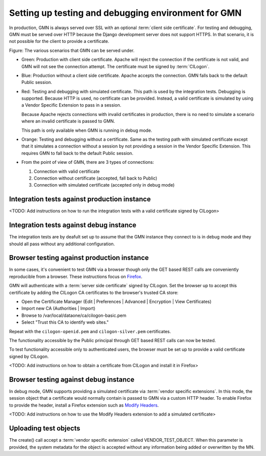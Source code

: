 Setting up testing and debugging environment for GMN
====================================================

In production, GMN is always served over SSL with an optional :term:`client side
certificate`. For testing and debugging, GMN must be served over HTTP because
the Django development server does not support HTTPS. In that scenario, it is
not possible for the client to provide a certificate.

.. graphviz::

   digraph G {
    production -> HTTPS -> Apache -> certificate -> GMN [color=green];
    production -> HTTPS -> Apache -> "no certificate" -> GMN [color=blue];

    debugging -> HTTP -> "Django dev server" -> "simulated certificate" -> GMN [color=red];
    debugging -> HTTP -> "Django dev server" -> "no certificate" -> GMN [color=orange];

    "integration tests" -> production;
    "integration tests" -> debugging;

    "browser" -> production;
    "browser" -> debugging;
  }

Figure: The various scenarios that GMN can be served under.

* Green: Production with client side certificate. Apache will reject the
  connection if the certificate is not valid, and GMN will not see the
  connection attempt. The certificate must be signed by :term:`CILogon`.

* Blue: Production without a client side certificate. Apache accepts the
  connection. GMN falls back to the default Public session.

* Red: Testing and debugging with simulated certificate. This path is used by
  the integration tests. Debugging is supported. Because HTTP is used, no
  certificate can be provided. Instead, a valid certificate is simulated by
  using a Vendor Specific Extension to pass in a session. 
  
  Because Apache rejects connections with invalid certificates in production,
  there is no need to simulate a scenario where an invalid certificate is
  passed to GMN.

  This path is only available when GMN is running in debug mode.

* Orange: Testing and debugging without a certificate. Same as the testing path
  with simulated certificate except that it simulates a connection without a
  session by not providing a session in the Vendor Specific Extension. This
  requires GMN to fall back to the default Public session.

* From the point of view of GMN, there are 3 types of connections:

  #. Connection with valid certificate
  #. Connection without certificate (accepted, fall back to Public)
  #. Connection with simulated certificate (accepted only in debug mode)
  

Integration tests against production instance
~~~~~~~~~~~~~~~~~~~~~~~~~~~~~~~~~~~~~~~~~~~~~

<TODO: Add instructions on how to run the integration tests with a valid
certificate signed by CILogon>


Integration tests against debug instance
~~~~~~~~~~~~~~~~~~~~~~~~~~~~~~~~~~~~~~~~

The integration tests are by deafult set up to assume that the GMN instance they
connect to is in debug mode and they should all pass without any additional
configuration.


Browser testing against production instance
~~~~~~~~~~~~~~~~~~~~~~~~~~~~~~~~~~~~~~~~~~~

In some cases, it's convenient to test GMN via a browser though only the GET
based REST calls are conveniently reproducible from a browser. These
instructions focus on `Firefox <http://www.mozilla.com/firefox>`_.

GMN will authenticate with a :term:`server side certificate` signed by CILogon.
Set the browser up to accept this certificate by adding the CILogon CA
certificates to the browser's trusted CA store:

* Open the Certificate Manager (Edit | Preferences | Advanced | Encryption |
  View Certificates)
* Import new CA (Authorities | Import)
* Browse to /var/local/dataone/ca/cilogon-basic.pem
* Select "Trust this CA to identify web sites."

Repeat with the ``cilogon-openid.pem`` and ``cilogon-silver.pem`` certificates.

The functionality accessible by the Public principal through GET based REST
calls can now be tested.

To test functionality accessible only to authenticated users, the browser must
be set up to provide a valid certificate signed by CILogon.

<TODO: Add instructions on how to obtain a certificate from CILogon and install
it in Firefox>


Browser testing against debug instance
~~~~~~~~~~~~~~~~~~~~~~~~~~~~~~~~~~~~~~

In debug mode, GMN supports providing a simulated certificate via :term:`vendor
specific extensions`. In this mode, the session object that a certificate would
normally contain is passed to GMN via a custom HTTP header. To enable Firefox to
provide the header, install a Firefox extension such as `Modify Headers
<https://addons.mozilla.org/en-us/firefox/addon/modify-headers/>`_.

<TODO: Add instructions on how to use the Modify Headers extension to add a
simulated certificate>


Uploading test objects
~~~~~~~~~~~~~~~~~~~~~~

The create() call accept a :term:`vendor specific extension` called
VENDOR_TEST_OBJECT. When this parameter is provided, the system metadata for
the object is accepted without any information being added or overwritten by
the MN.

